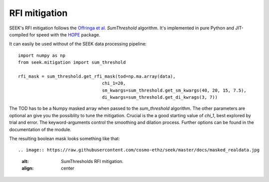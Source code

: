================
RFI mitigation
================

SEEK's RFI mitigation follows the `Offringa et al. <http://arxiv.org/pdf/1002.1957v1.pdf>`_ `SumThreshold` algorithm. 
It's implemented in pure Python and JIT-compiled for speed with the `HOPE <https://github.com/cosmo-ethz/hope>`_ package.

It can easily be used without of the SEEK data processing pipeline::


	import numpy as np
	from seek.mitigation import sum_threshold
	
	rfi_mask = sum_threshold.get_rfi_mask(tod=np.ma.array(data), 
					chi_1=20, 
					sm_kwargs=sum_threshold.get_sm_kwargs(40, 20, 15, 7.5),
					di_kwargs=sum_threshold.get_di_kwrags(3, 7))
										  
The TOD has to be a Numpy masked array when passed to the `sum_threshold` algorithm. The other parameters are optional an give you the possiblity to tune the mitigation.
Crucial is the a good starting value of `chi_1`, best explored by trial and error. The keyword-arguments control the smoothing and dilation process. Further options can be found in the documentation of the module.

The resulting boolean mask looks something like that::

.. image:: https://raw.githubusercontent.com/cosmo-ethz/seek/master/docs/masked_realdata.jpg
   :alt: SumThresholds RFI mitigation.
   :align: center
